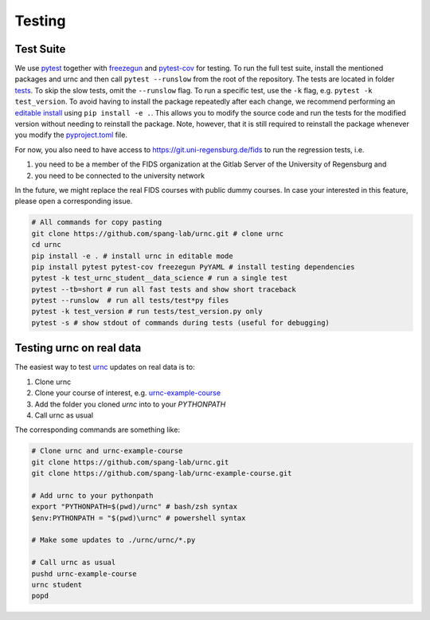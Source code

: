 Testing
=======

Test Suite
----------

We use `pytest <https://docs.pytest.org/en/latest/>`_ together with `freezegun <https://github.com/spulec/freezegun>`_ and `pytest-cov <https://pypi.org/project/pytest-cov/>`_ for testing. To run the full test suite, install the mentioned packages and urnc and then call ``pytest --runslow`` from the root of the repository. The tests are located in folder `tests <https://github.com/spang-lab/urnc/tree/main/tests>`_. To skip the slow tests, omit the ``--runslow`` flag. To run a specific test, use the ``-k`` flag, e.g. ``pytest -k test_version``. To avoid having to install the package repeatedly after each change, we recommend performing an `editable install <https://setuptools.pypa.io/en/latest/userguide/development_mode.html>`_ using ``pip install -e .``. This allows you to modify the source code and run the tests for the modified version without needing to reinstall the package. Note, however, that it is still required to reinstall the package whenever you modify the `pyproject.toml <https://github.com/spang-lab/urnc/tree/main/pyproject.toml>`_ file.

For now, you also need to have access to `<https://git.uni-regensburg.de/fids>`_ to run the regression tests, i.e.

#. you need to be a member of the FIDS organization at the Gitlab Server of the University of Regensburg and
#. you need to be connected to the university network

In the future, we might replace the real FIDS courses with public dummy courses. In case your interested in this feature, please open a corresponding issue.

.. code-block:: bash

   # All commands for copy pasting
   git clone https://github.com/spang-lab/urnc.git # clone urnc
   cd urnc
   pip install -e . # install urnc in editable mode
   pip install pytest pytest-cov freezegun PyYAML # install testing dependencies
   pytest -k test_urnc_student__data_science # run a single test
   pytest --tb=short # run all fast tests and show short traceback
   pytest --runslow  # run all tests/test*py files
   pytest -k test_version # run tests/test_version.py only
   pytest -s # show stdout of commands during tests (useful for debugging)

Testing urnc on real data
-------------------------

The easiest way to test `urnc <https://github.com/spang-lab/urnc>`_ updates on real data is to:

#. Clone urnc
#. Clone your course of interest, e.g. `urnc-example-course <https://github.com/spang-lab/urnc-example-course>`_
#. Add the folder you cloned `urnc` into to your `PYTHONPATH`
#. Call urnc as usual

The corresponding commands are something like:

.. code-block:: bash

   # Clone urnc and urnc-example-course
   git clone https://github.com/spang-lab/urnc.git
   git clone https://github.com/spang-lab/urnc-example-course.git

   # Add urnc to your pythonpath
   export "PYTHONPATH=$(pwd)/urnc" # bash/zsh syntax
   $env:PYTHONPATH = "$(pwd)\urnc" # powershell syntax

   # Make some updates to ./urnc/urnc/*.py

   # Call urnc as usual
   pushd urnc-example-course
   urnc student
   popd
